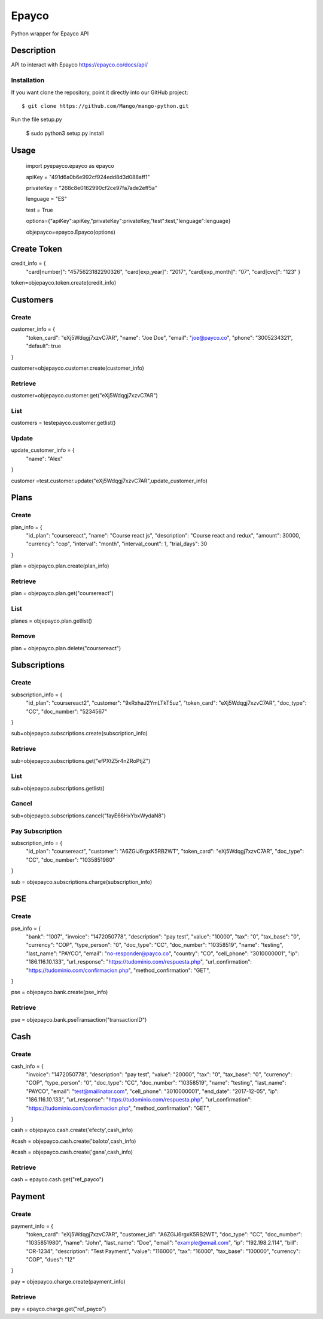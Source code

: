 *****
Epayco
*****

Python wrapper for Epayco API

Description
########

API to interact with Epayco
https://epayco.co/docs/api/

Installation
****

If you want clone the repository, point it directly into our GitHub project::

    $ git clone https://github.com/Mango/mango-python.git

Run the file setup.py

    $ sudo python3 setup.py install

Usage
####


    import pyepayco.epayco as epayco

    apiKey = "491d6a0b6e992cf924edd8d3d088aff1"

    privateKey = "268c8e0162990cf2ce97fa7ade2eff5a"

    lenguage = "ES"

    test = True

    options={"apiKey":apiKey,"privateKey":privateKey,"test":test,"lenguage":lenguage}

    objepayco=epayco.Epayco(options)

Create Token
####

.. code-block:: python

credit_info = {
  "card[number]": "4575623182290326",
  "card[exp_year]": "2017",
  "card[exp_month]": "07",
  "card[cvc]": "123"
  }

token=objepayco.token.create(credit_info)

Customers
####

Create
******
customer_info = {
  "token_card": "eXj5Wdqgj7xzvC7AR",
  "name": "Joe Doe",
  "email": "joe@payco.co",
  "phone": "3005234321",
  "default": true
}

customer=objepayco.customer.create(customer_info)

Retrieve
******

customer=objepayco.customer.get("eXj5Wdqgj7xzvC7AR")

List
******

customers = testepayco.customer.getlist()

Update
******

update_customer_info = {
  "name": "Alex"
}

customer =test.customer.update("eXj5Wdqgj7xzvC7AR",update_customer_info)

Plans
####

Create
******

plan_info = {
  "id_plan": "coursereact",
  "name": "Course react js",
  "description": "Course react and redux",
  "amount": 30000,
  "currency": "cop",
  "interval": "month",
  "interval_count": 1,
  "trial_days": 30
}

plan = objepayco.plan.create(plan_info)


Retrieve
******
plan = objepayco.plan.get("coursereact")

List
******
planes = objepayco.plan.getlist()

Remove
******

plan = objepayco.plan.delete("coursereact")

Subscriptions
####

Create
******
subscription_info = {
    "id_plan": "coursereact2",
    "customer": "9xRxhaJ2YmLTkT5uz",
    "token_card": "eXj5Wdqgj7xzvC7AR",
    "doc_type": "CC",
    "doc_number": "5234567"
}

sub=objepayco.subscriptions.create(subscription_info)

Retrieve
******
sub=objepayco.subscriptions.get("efPXtZ5r4nZRoPtjZ")

List
******

sub=objepayco.subscriptions.getlist()

Cancel
******
sub=objepayco.subscriptions.cancel("fayE66HxYbxWydaN8")

Pay Subscription
******

subscription_info = {
  "id_plan": "coursereact",
  "customer": "A6ZGiJ6rgxK5RB2WT",
  "token_card": "eXj5Wdqgj7xzvC7AR",
  "doc_type": "CC",
  "doc_number": "1035851980"
}

sub = objepayco.subscriptions.charge(subscription_info)

PSE
####

Create
*****


pse_info = {
  "bank": "1007",
  "invoice": "1472050778",
  "description": "pay test",
  "value": "10000",
  "tax": "0",
  "tax_base": "0",
  "currency": "COP",
  "type_person": "0",
  "doc_type": "CC",
  "doc_number": "10358519",
  "name": "testing",
  "last_name": "PAYCO",
  "email": "no-responder@payco.co",
  "country": "CO",
  "cell_phone": "3010000001",
  "ip": "186.116.10.133",
  "url_response": "https://tudominio.com/respuesta.php",
  "url_confirmation": "https://tudominio.com/confirmacion.php",
  "method_confirmation": "GET",
}

pse = objepayco.bank.create(pse_info)

Retrieve
*****

pse = objepayco.bank.pseTransaction("transactionID")

Cash
####

Create
*****

cash_info = {
    "invoice": "1472050778",
    "description": "pay test",
    "value": "20000",
    "tax": "0",
    "tax_base": "0",
    "currency": "COP",
    "type_person": "0",
    "doc_type": "CC",
    "doc_number": "10358519",
    "name": "testing",
    "last_name": "PAYCO",
    "email": "test@mailinator.com",
    "cell_phone": "3010000001",
    "end_date": "2017-12-05",
    "ip": "186.116.10.133",
    "url_response": "https://tudominio.com/respuesta.php",
    "url_confirmation": "https://tudominio.com/confirmacion.php",
    "method_confirmation": "GET",
}

cash = objepayco.cash.create('efecty',cash_info)

#cash = objepayco.cash.create('baloto',cash_info)

#cash = objepayco.cash.create('gana',cash_info)

Retrieve
*****

cash = epayco.cash.get("ref_payco")

Payment
####

Create
*****

payment_info = {
  "token_card": "eXj5Wdqgj7xzvC7AR",
  "customer_id": "A6ZGiJ6rgxK5RB2WT",
  "doc_type": "CC",
  "doc_number": "1035851980",
  "name": "John",
  "last_name": "Doe",
  "email": "example@email.com",
  "ip": "192.198.2.114",
  "bill": "OR-1234",
  "description": "Test Payment",
  "value": "116000",
  "tax": "16000",
  "tax_base": "100000",
  "currency": "COP",
  "dues": "12"
}

pay = objepayco.charge.create(payment_info)

Retrieve
*******

pay = epayco.charge.get("ref_payco")